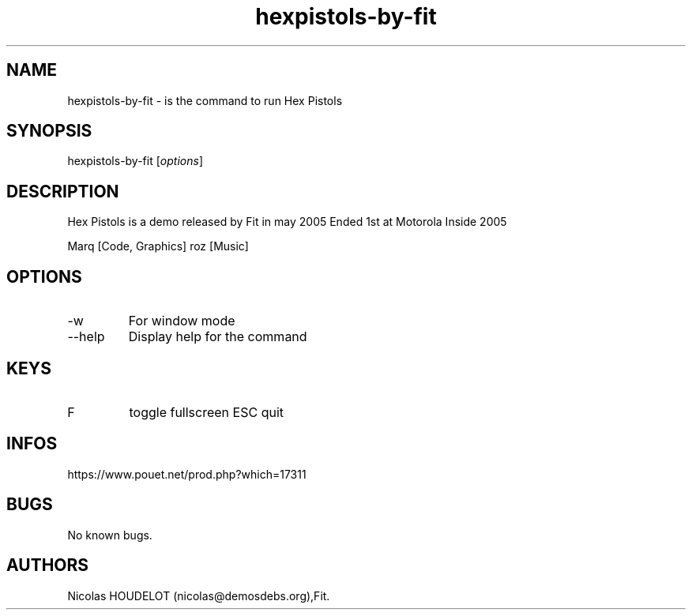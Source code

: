 .\" Automatically generated by Pandoc 3.1.3
.\"
.\" Define V font for inline verbatim, using C font in formats
.\" that render this, and otherwise B font.
.ie "\f[CB]x\f[]"x" \{\
. ftr V B
. ftr VI BI
. ftr VB B
. ftr VBI BI
.\}
.el \{\
. ftr V CR
. ftr VI CI
. ftr VB CB
. ftr VBI CBI
.\}
.TH "hexpistols-by-fit" "6" "2024-04-19" "Hex Pistols User Manuals" ""
.hy
.SH NAME
.PP
hexpistols-by-fit - is the command to run Hex Pistols
.SH SYNOPSIS
.PP
hexpistols-by-fit [\f[I]options\f[R]]
.SH DESCRIPTION
.PP
Hex Pistols is a demo released by Fit in may 2005 Ended 1st at Motorola
Inside 2005
.PP
Marq [Code, Graphics] roz [Music]
.SH OPTIONS
.TP
-w
For window mode
.TP
--help
Display help for the command
.SH KEYS
.TP
F
toggle fullscreen ESC
quit
.SH INFOS
.PP
https://www.pouet.net/prod.php?which=17311
.SH BUGS
.PP
No known bugs.
.SH AUTHORS
Nicolas HOUDELOT (nicolas\[at]demosdebs.org),Fit.
